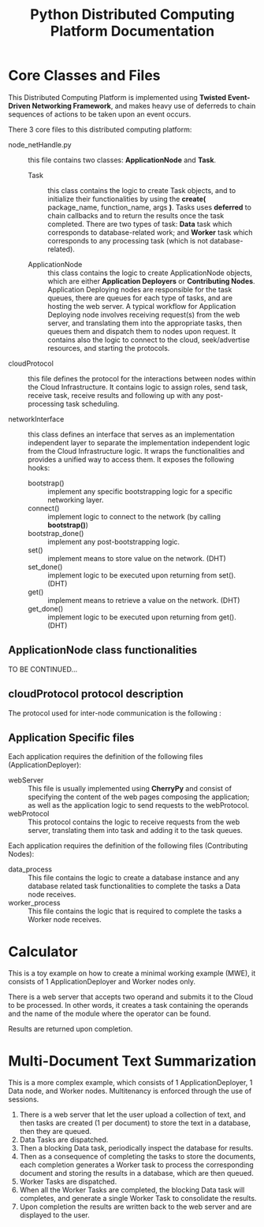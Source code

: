 #+OPTIONS: ^:{}
#+TITLE: Python Distributed Computing Platform Documentation

* Core Classes and Files
This Distributed Computing Platform is implemented using *Twisted Event-Driven Networking
Framework*, and makes heavy use of deferreds to chain sequences of actions to be taken
upon an event occurs. 

There 3 core files to this distributed computing platform:
- node_netHandle.py :: this file contains two classes: *ApplicationNode*
     and *Task*.
  - Task :: this class contains the logic to create Task objects, and to initialize their
            functionalities by using the *create(* package_name, function_name,
            args *)*. Tasks uses *deferred* to chain callbacks and to return the
            results once the task completed. There are two types of task: *Data* task
            which corresponds to database-related work; and *Worker* task which
            corresponds to any processing task (which is not database-related).
 
  - ApplicationNode :: this class contains the logic to create ApplicationNode objects,
       which are either *Application Deployers* or *Contributing Nodes*. Application
       Deploying nodes are responsible for the task queues, there are queues for each
       type of tasks, and are hosting the web server. A typical workflow for Application
       Deploying node involves receiving request(s) from the web server, and translating
       them into the appropriate tasks, then queues them and dispatch them to nodes upon
       request. It contains also the logic to connect to the cloud, seek/advertise
       resources, and starting the protocols. 

- cloudProtocol :: this file defines the protocol for the interactions between nodes
                   within the Cloud Infrastructure. It contains logic to assign roles,
                   send task, receive task, receive results and following up with any
                   post-processing task scheduling. 

- networkInterface :: this class defines an interface that serves as an implementation
     independent layer to separate the implementation independent logic from the Cloud
     Infrastructure logic. It wraps the functionalities and provides a unified way to
     access them. It exposes the following hooks:
  - bootstrap() :: implement any specific bootstrapping logic for a specific
                   networking layer.
  - connect() :: implement logic to connect to the network (by calling *bootstrap()*)
  - bootstrap_done() :: implement any post-bootstrapping logic.
  - set() :: implement means to store value on the network. (DHT)
  - set_done() :: implement logic to be executed upon returning from set(). (DHT)
  - get() :: implement means to retrieve a value on the network. (DHT)
  - get_done() :: implement logic to be executed upon returning from get(). (DHT)

** ApplicationNode class functionalities
TO BE CONTINUED...


** cloudProtocol protocol description
The protocol used for inter-node communication is the following :


** Application Specific files
Each application requires the definition of the following files (ApplicationDeployer): 
- webServer :: This file is usually implemented using *CherryPy* and consist of
               specifying the content of the web pages composing the application; as well
               as the application logic to send requests to the webProtocol.
- webProtocol :: This protocol contains the logic to receive requests from the web
                 server, translating them into task and adding it to the task queues.
Each application requires the definition of the following files (Contributing Nodes):
- data_process :: This file contains the logic to create a database instance and any
                  database related task functionalities to complete the tasks a Data node receives.
- worker_process :: This file contains the logic that is required to complete the tasks a
                    Worker node receives.
     
* Calculator
This is a toy example on how to create a minimal working example (MWE), it consists of 1
ApplicationDeployer and Worker nodes only. 

There is a web server that accepts two operand and submits it to the Cloud to be
processed. In other words, it creates a task containing the operands and the name of the
module where the operator can be found. 

Results are returned upon completion.

* Multi-Document Text Summarization
This is a more complex example, which consists of 1 ApplicationDeployer, 1 Data node,
and Worker nodes. Multitenancy is enforced through the use of sessions. 

1. There is a web server that let the user upload a collection of text, and then tasks are
   created (1 per document) to store the text in a database, then they are queued.
2. Data Tasks are dispatched.
3. Then a blocking Data task, periodically inspect the database for results.
4. Then as a consequence of completing the tasks to store the documents, each completion
   generates a Worker task to process the corresponding document and storing the results
   in a database, which are then queued.
5. Worker Tasks are dispatched.
6. When all the Worker Tasks are completed, the blocking Data task will completes, and
   generate a single Worker Task to consolidate the results.
7. Upon completion the results are written back to the web server and are displayed to
   the user.



#+BEGIN_SRC 

#+END_SRC
